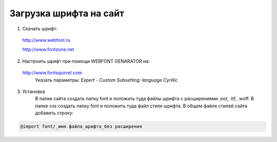 Загрузка шрифта на сайт
=======================


1. Скачать шрифт:

.. _a link:

   http://www.webfont.ru 

   http://www.fontzone.net

2. Настроить шрифт при помощи WEBFONT GENARATOR на:

.. _a link:

   http://www.fontsquirrel.com
	Указать параметры:
	*Expert*
	*- Custom Subsetting: language Cyrillic*
3. Установка
    В папке сайта создать папку font  и положить туда файлы шрифта с расширениями .eot, .ttf, .woff.
    В папке css создать папку font и положить туда файл стиля шрифта.
    В общем файле стилей сайта добавить строку:

.. code::

		@import font/_имя файла_шрифта_без расширения